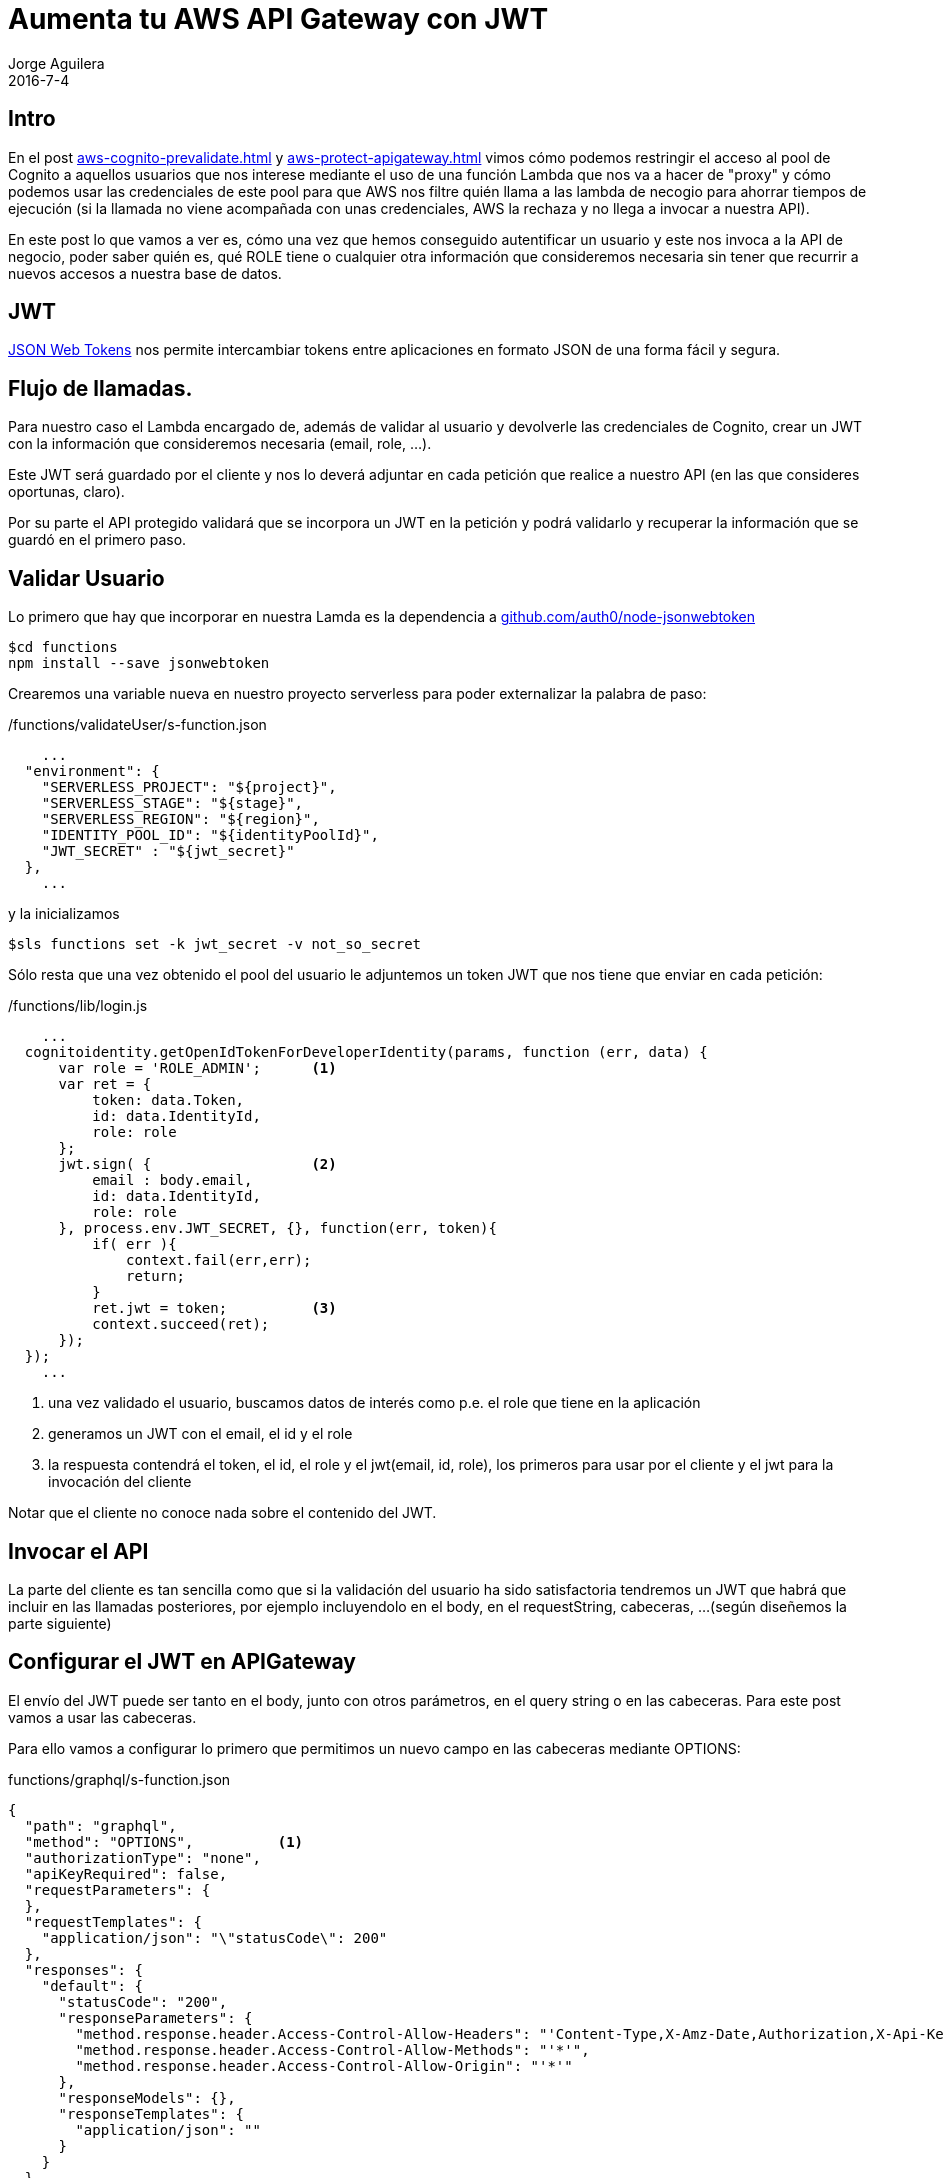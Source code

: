 = Aumenta tu AWS API Gateway con JWT
Jorge Aguilera
2016-7-4
:jbake-type: post
:jbake-status: published
:jbake-tags: blog, aws, api gateway, cognito, jwt
:idprefix:
:hide-uri-scheme:

== Intro

En el post link:aws-cognito-prevalidate.html[] y link:aws-protect-apigateway.html[] vimos cómo podemos restringir el
acceso al pool de Cognito a aquellos
 usuarios que nos interese mediante el uso de una función Lambda que nos va a hacer de "proxy" y cómo podemos usar las
 credenciales de este pool para que AWS nos filtre quién llama a las lambda de necogio para ahorrar tiempos de ejecución
 (si la llamada no viene acompañada con unas credenciales, AWS la rechaza y no llega a invocar a nuestra API).

En este post lo que vamos a ver es, cómo una vez que hemos conseguido autentificar un usuario y este nos invoca a la API
de negocio, poder saber quién es, qué ROLE tiene o cualquier otra información que consideremos necesaria sin tener que
recurrir a nuevos accesos a nuestra base de datos.

== JWT

https://jwt.io/[JSON Web Tokens] nos permite intercambiar tokens entre aplicaciones en formato JSON de una forma fácil
y segura.

== Flujo de llamadas.

Para nuestro caso el Lambda encargado de, además de validar al usuario y devolverle las credenciales de Cognito,
 crear un JWT con la información que consideremos necesaria (email, role, ...).

Este JWT será guardado por el cliente
 y nos lo deverá adjuntar en cada petición que realice a nuestro API (en las que consideres oportunas, claro).

Por su parte el API protegido validará que se incorpora un JWT en la petición y podrá validarlo y recuperar la información
que se guardó en el primero paso.

== Validar Usuario

Lo primero que hay que incorporar en nuestra Lamda es la dependencia a https://github.com/auth0/node-jsonwebtoken

[source,console]
----
$cd functions
npm install --save jsonwebtoken
----

Crearemos una variable nueva en nuestro proyecto serverless para poder externalizar la palabra de paso:

[source,javascript]
./functions/validateUser/s-function.json
----
    ...
  "environment": {
    "SERVERLESS_PROJECT": "${project}",
    "SERVERLESS_STAGE": "${stage}",
    "SERVERLESS_REGION": "${region}",
    "IDENTITY_POOL_ID": "${identityPoolId}",
    "JWT_SECRET" : "${jwt_secret}"
  },
    ...
----

y la inicializamos

[source,console]
----
$sls functions set -k jwt_secret -v not_so_secret
----

Sólo resta que una vez obtenido el pool del usuario le adjuntemos un token JWT que nos tiene que enviar en cada petición:

[source,javascript]
./functions/lib/login.js
----
    ...
  cognitoidentity.getOpenIdTokenForDeveloperIdentity(params, function (err, data) {
      var role = 'ROLE_ADMIN';      <1>
      var ret = {
          token: data.Token,
          id: data.IdentityId,
          role: role
      };
      jwt.sign( {                   <2>
          email : body.email,
          id: data.IdentityId,
          role: role
      }, process.env.JWT_SECRET, {}, function(err, token){
          if( err ){
              context.fail(err,err);
              return;
          }
          ret.jwt = token;          <3>
          context.succeed(ret);
      });
  });
    ...
----
<1> una vez validado el usuario, buscamos datos de interés como p.e. el role que tiene en la aplicación
<2> generamos un JWT con el email, el id y el role
<3> la respuesta contendrá el token, el id, el role y el jwt(email, id, role), los primeros para usar por el cliente y el jwt
 para la invocación del cliente

Notar que el cliente no conoce nada sobre el contenido del JWT.

== Invocar el API

La parte del cliente es tan sencilla como que si la validación del usuario ha sido satisfactoria tendremos un JWT que
habrá que incluir en las llamadas posteriores, por ejemplo incluyendolo en el body, en el requestString, cabeceras, ...
(según diseñemos la parte siguiente)

== Configurar el JWT en APIGateway

El envío del JWT puede ser tanto en el body, junto con otros parámetros, en el query string o en las cabeceras. Para este
post vamos a usar las cabeceras.

Para ello vamos a configurar lo primero que permitimos un nuevo campo en las cabeceras mediante OPTIONS:

[source,json]
.functions/graphql/s-function.json
----
{
  "path": "graphql",
  "method": "OPTIONS",          <1>
  "authorizationType": "none",
  "apiKeyRequired": false,
  "requestParameters": {
  },
  "requestTemplates": {
    "application/json": "\"statusCode\": 200"
  },
  "responses": {
    "default": {
      "statusCode": "200",
      "responseParameters": {
        "method.response.header.Access-Control-Allow-Headers": "'Content-Type,X-Amz-Date,Authorization,X-Api-Key,X-Amz-Security-Token,jwt'", <2>
        "method.response.header.Access-Control-Allow-Methods": "'*'",
        "method.response.header.Access-Control-Allow-Origin": "'*'"
      },
      "responseModels": {},
      "responseTemplates": {
        "application/json": ""
      }
    }
  }
}
----
<1> Configuramos el OPTIONS del API
<2> Hemos añadido jwt al final de la lista de cabeceras permitidas

y después vamos a configurar el API propiamente dicho

[source,json]
.functions/graphql/s-function.json
----
{
  "path": "graphql",
  "method": "POST",     <1>
  "type": "AWS",
  "authorizationType": "AWS_IAM",  <2>
  "authorizerFunction": false,
  "apiKeyRequired": false,
  "requestParameters": {
    "integration.request.header.jwt":"method.request.header.jwt"   <3>
  },
  "requestTemplates": {
    "application/json": {
      "path" : "$input.params().path",
      "query" : "$input.json('$.query')",
      "jwt" : "$input.params('jwt')",       <4>
      "headers": "$input.params().header",
      "authorizedUser": "$context.authorizer.principalId"
    }
  },
  "responses": {
    "400": {
      "statusCode": "400"
    },
    "default": {
      "statusCode": "200",
      "responseParameters": {
        "method.response.header.Access-Control-Allow-Headers": "'Content-Type,X-Amz-Date,Authorization,X-Api-Key,X-Amz-Security-Token,jwt'", <5>
        "method.response.header.Access-Control-Allow-Methods": "'*'",
        "method.response.header.Access-Control-Allow-Origin": "'*'"
      },
      "responseModels": {},
      "responseTemplates": {
        "application/json": ""
      },
      "responseTemplates": {
        "application/json;charset=UTF-8": ""
      }
    }
  }
}
----
<1> Configuramos el POST del API
<2> Seguimos protegiendo la llamada mediante credenciales
<3> Preparamos los parametros de nuestro interés, en este caso 'jwt' en las cabeceras
<4> Hacemos que AWS nos parsee los parámetros y así tendremos en el lamda el 'jwt' directamente
<5> incluimos el envio de 'jwt' como parametro de cabecera


Por último sólo resta validar el jwt y actuar en consecuencia según los valores que incluyeramos en la validación:

[source,javascript]
./functions/graphql/handle.js
----
var jwt = require('jsonwebtoken');
var lib = require('../lib/business');

module.exports.handler = function(event, context, cb) {

    if( event.jwt === undefined ){
        context.fail('JWT required', 'JWT required');
        return;
    }

    jwt.verify(event.jwt, process.env.JWT_SECRET, function(err, decoded){
        if( err ){
            context.fail(err,err);
            return;
        }

        var superuser = false;
        if( decoded.email === 'jorge.aguilera@puravida-software.com' ){
            superuser = true;
        }
        lib.executeMyApi( superuser, event.query, function(err, response){
            return context.done(error, response);
        });
    });
};

----

Como se puede ver, simplemente descodificamos el jwt y de él podemos extraer aquella información que guardamos en la
validación. De esta forma las funciones Lambda de negocio pueden evitar tener que acceder a información del usuario,
como el rol, el email o cualquier otro dato que necesitemos.

Obviamente, la parte JWT debería incluir validaciones sobre la experiración del token, etc.

